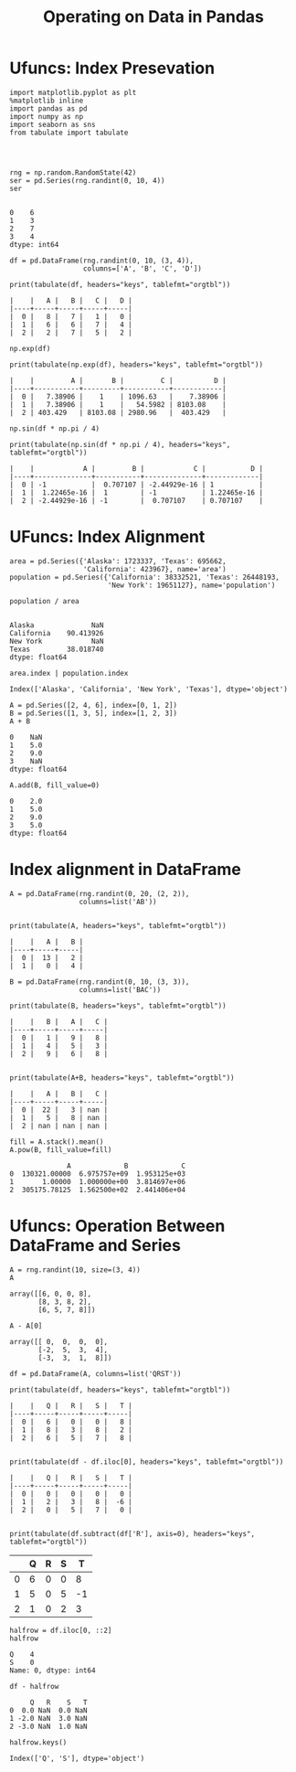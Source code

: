 
#+TITLE:Operating on Data in Pandas

* Ufuncs: Index Presevation
#+BEGIN_SRC ipython :session :exports both  
  import matplotlib.pyplot as plt
  %matplotlib inline
  import pandas as pd
  import numpy as np
  import seaborn as sns
  from tabulate import tabulate




  rng = np.random.RandomState(42)
  ser = pd.Series(rng.randint(0, 10, 4))
  ser

#+END_SRC

#+RESULTS:
: 0    6
: 1    3
: 2    7
: 3    4
: dtype: int64

#+BEGIN_SRC ipython :session :results output :exports both  
  df = pd.DataFrame(rng.randint(0, 10, (3, 4)),
                    columns=['A', 'B', 'C', 'D'])
  
  print(tabulate(df, headers="keys", tablefmt="orgtbl"))
#+END_SRC

#+RESULTS:
: |    |   A |   B |   C |   D |
: |----+-----+-----+-----+-----|
: |  0 |   8 |   7 |   1 |   0 |
: |  1 |   6 |   6 |   7 |   4 |
: |  2 |   2 |   7 |   5 |   2 |



#+BEGIN_SRC ipython :session :results output :exports both  
  np.exp(df)
  
  print(tabulate(np.exp(df), headers="keys", tablefmt="orgtbl"))
#+END_SRC

#+RESULTS:
: |    |         A |       B |         C |          D |
: |----+-----------+---------+-----------+------------|
: |  0 |   7.38906 |    1    | 1096.63   |    7.38906 |
: |  1 |   7.38906 |    1    |   54.5982 | 8103.08    |
: |  2 | 403.429   | 8103.08 | 2980.96   |  403.429   |

#+BEGIN_SRC ipython :session :results output :exports both  
np.sin(df * np.pi / 4)

print(tabulate(np.sin(df * np.pi / 4), headers="keys", tablefmt="orgtbl"))
#+END_SRC

#+RESULTS:
: |    |            A |         B |            C |           D |
: |----+--------------+-----------+--------------+-------------|
: |  0 | -1           |  0.707107 | -2.44929e-16 | 1           |
: |  1 |  1.22465e-16 |  1        | -1           | 1.22465e-16 |
: |  2 | -2.44929e-16 | -1        |  0.707107    | 0.707107    |

* UFuncs: Index Alignment

#+BEGIN_SRC ipython :session :exports both  
area = pd.Series({'Alaska': 1723337, 'Texas': 695662,
                  'California': 423967}, name='area')
population = pd.Series({'California': 38332521, 'Texas': 26448193,
                        'New York': 19651127}, name='population')
#+END_SRC

#+RESULTS:

#+BEGIN_SRC ipython :session :exports both  
population / area

#+END_SRC

#+RESULTS:
: Alaska              NaN
: California    90.413926
: New York            NaN
: Texas         38.018740
: dtype: float64

#+BEGIN_SRC ipython :session :exports both  
area.index | population.index
#+END_SRC

#+RESULTS:
: Index(['Alaska', 'California', 'New York', 'Texas'], dtype='object')

#+BEGIN_SRC ipython :session :exports both  
  A = pd.Series([2, 4, 6], index=[0, 1, 2])
  B = pd.Series([1, 3, 5], index=[1, 2, 3])
  A + B
#+END_SRC

#+RESULTS:
: 0    NaN
: 1    5.0
: 2    9.0
: 3    NaN
: dtype: float64

#+BEGIN_SRC ipython :session :exports both  
  A.add(B, fill_value=0)
#+END_SRC

#+RESULTS:
: 0    2.0
: 1    5.0
: 2    9.0
: 3    5.0
: dtype: float64

* Index alignment in DataFrame

#+BEGIN_SRC ipython :session :results output :exports both  
  A = pd.DataFrame(rng.randint(0, 20, (2, 2)),
                   columns=list('AB'))

 
  print(tabulate(A, headers="keys", tablefmt="orgtbl"))
#+END_SRC

#+RESULTS:
: |    |   A |   B |
: |----+-----+-----|
: |  0 |  13 |   2 |
: |  1 |   0 |   4 |

#+BEGIN_SRC ipython :session :results output :exports both  
  B = pd.DataFrame(rng.randint(0, 10, (3, 3)),
                   columns=list('BAC'))
  
  print(tabulate(B, headers="keys", tablefmt="orgtbl"))
#+END_SRC

#+RESULTS:
: |    |   B |   A |   C |
: |----+-----+-----+-----|
: |  0 |   1 |   9 |   8 |
: |  1 |   4 |   5 |   3 |
: |  2 |   9 |   6 |   8 |

#+BEGIN_SRC ipython :session :results output :exports both  

print(tabulate(A+B, headers="keys", tablefmt="orgtbl"))
#+END_SRC

#+RESULTS:
: |    |   A |   B |   C |
: |----+-----+-----+-----|
: |  0 |  22 |   3 | nan |
: |  1 |   5 |   8 | nan |
: |  2 | nan | nan | nan |

#+BEGIN_SRC ipython :session :exports both  
fill = A.stack().mean()
A.pow(B, fill_value=fill)
#+END_SRC

#+RESULTS:
:               A             B             C
: 0  130321.00000  6.975757e+09  1.953125e+03
: 1       1.00000  1.000000e+00  3.814697e+06
: 2  305175.78125  1.562500e+02  2.441406e+04


* Ufuncs: Operation Between DataFrame and Series
#+BEGIN_SRC ipython :session :exports both  
  A = rng.randint(10, size=(3, 4))
  A
#+END_SRC

#+RESULTS:
: array([[6, 0, 0, 8],
:        [8, 3, 8, 2],
:        [6, 5, 7, 8]])

#+BEGIN_SRC ipython :session :exports both  
  A - A[0]
#+END_SRC

#+RESULTS:
: array([[ 0,  0,  0,  0],
:        [-2,  5,  3,  4],
:        [-3,  3,  1,  8]])

#+BEGIN_SRC ipython :session :results output :exports both  
  df = pd.DataFrame(A, columns=list('QRST'))
  
  print(tabulate(df, headers="keys", tablefmt="orgtbl"))
#+END_SRC

#+RESULTS:
: |    |   Q |   R |   S |   T |
: |----+-----+-----+-----+-----|
: |  0 |   6 |   0 |   0 |   8 |
: |  1 |   8 |   3 |   8 |   2 |
: |  2 |   6 |   5 |   7 |   8 |

#+BEGIN_SRC ipython :session :results output :exports both  

print(tabulate(df - df.iloc[0], headers="keys", tablefmt="orgtbl"))
#+END_SRC

#+RESULTS:
: |    |   Q |   R |   S |   T |
: |----+-----+-----+-----+-----|
: |  0 |   0 |   0 |   0 |   0 |
: |  1 |   2 |   3 |   8 |  -6 |
: |  2 |   0 |   5 |   7 |   0 |

#+BEGIN_SRC ipython :session :results output :exports both  

print(tabulate(df.subtract(df['R'], axis=0), headers="keys", tablefmt="orgtbl"))
#+END_SRC

#+RESULTS:
 |    |   Q |   R |   S |   T |
 |----+-----+-----+-----+-----|
 |  0 |   6 |   0 |   0 |   8 |
 |  1 |   5 |   0 |   5 |  -1 |
 |  2 |   1 |   0 |   2 |   3 |

#+BEGIN_SRC ipython :session :exports both  
  halfrow = df.iloc[0, ::2]
  halfrow
#+END_SRC

#+RESULTS:
: Q    4
: S    0
: Name: 0, dtype: int64

#+BEGIN_SRC ipython :session :exports both  
  df - halfrow
#+END_SRC

#+RESULTS:
:      Q   R    S   T
: 0  0.0 NaN  0.0 NaN
: 1 -2.0 NaN  3.0 NaN
: 2 -3.0 NaN  1.0 NaN

#+BEGIN_SRC ipython :session :exports both  
  halfrow.keys()
#+END_SRC

#+RESULTS:
: Index(['Q', 'S'], dtype='object')
